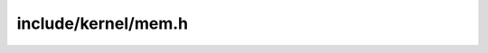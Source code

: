 .. _mem.h:

include/kernel/mem.h
====================

.. doxygenfunction:: memcpy
   :project: VTOS

.. doxygenfunction:: memset
   :project: VTOS

.. doxygenfunction:: memmove
   :project: VTOS

.. doxygenfunction:: memcmp
   :project: VTOS

.. doxygenfunction:: liballoc_lock
   :project: VTOS

.. doxygenfunction:: liballoc_unlock
   :project: VTOS

.. doxygenfunction:: liballoc_alloc
   :project: VTOS

.. doxygenfunction:: liballoc_free
   :project: VTOS
